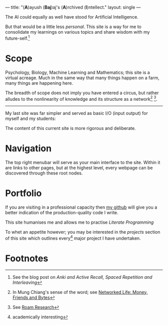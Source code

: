 ---
title: "(*A*)ayush (*Baj*)aj's (*A*)rchived (*I*)​ntellect."
layout: single
---

The AI could equally as well have stood for Artificial Intelligence.

But that would be a little less /personal/. This site is a way for me to
consolidate my learnings on various topics and share wisdom with my
future-self.[fn:1]

* Scope
Psychology, Biology, Machine Learning and Mathematics; this site is a
virtual acreage. Much in the same way that many things happen on a
farm, many things are happening here.

The breadth of scope does not imply you have entered a circus, but rather alludes to the nonlinearity of knowledge and its structure as a network[fn:2] [fn:3].

[[/images/roam-research.png]]

-----
My last site was far simpler and served as basic I/O (input output) for myself and my students:

[[/images/abajio.png]]

The content of this current site is more rigorous and deliberate.

* Navigation

The top right menubar will serve as your main interface to the site. Within it are links to other pages, but at the highest level, every webpage can be discovered through these root nodes.

* Portfolio

If you are visiting in a professional capacity then
[[https://github.com/abaj8494][my github]] will give you a better indication of the production-quality
code I write.

This site humanises me and allows me to practise [[{{<ref "blog/literate-programming.org">}}][Literate Programming]]

To whet an appetite however; you may be interested in the [[{{< ref "projects" >}}][projects]]
section of this site which outlines every[fn:4] major project I have undertaken.

* Footnotes

[fn:4] academically interesting 
[fn:3] See [[https://roamresearch.com][Roam Research]]

[fn:2] In Mung Chiang's sense of the word; see [[][Networked Life:
Money, Friends and Bytes]]

[fn:1] See the blog post on [[{{<ref "blog/anki-explained.org" >}}][Anki and Active Recall, Spaced Repetition and Interleaving]]    
